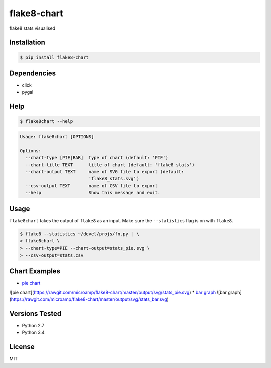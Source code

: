 flake8-chart
============

flake8 stats visualised

Installation
------------
.. code-block:: console

    $ pip install flake8-chart

Dependencies
------------
* click
* pygal

Help
----
.. code-block:: console

    $ flake8chart --help

.. code-block:: console

    Usage: flake8chart [OPTIONS]

    Options:
      --chart-type [PIE|BAR]  type of chart (default: 'PIE')
      --chart-title TEXT      title of chart (default: 'flake8 stats')
      --chart-output TEXT     name of SVG file to export (default:
                              'flake8_stats.svg')
      --csv-output TEXT       name of CSV file to export
      --help                  Show this message and exit.

Usage
-----
``flake8chart`` takes the output of ``flake8`` as an input. Make sure the ``--statistics`` flag is on with ``flake8``.

.. code-block:: console

    $ flake8 --statistics ~/devel/projs/fn.py | \
    > flake8chart \
    > --chart-type=PIE --chart-output=stats_pie.svg \
    > --csv-output=stats.csv

Chart Examples
--------------
* `pie chart`_
![pie chart](https://rawgit.com/microamp/flake8-chart/master/output/svg/stats_pie.svg)
* `bar graph`_
![bar graph](https://rawgit.com/microamp/flake8-chart/master/output/svg/stats_bar.svg)

Versions Tested
---------------
* Python 2.7
* Python 3.4

License
-------
MIT

.. _pie chart: https://github.com/microamp/flake8-chart/blob/master/output/svg/stats_pie.svg
.. _bar graph: https://github.com/microamp/flake8-chart/blob/master/output/svg/stats_bar.svg
